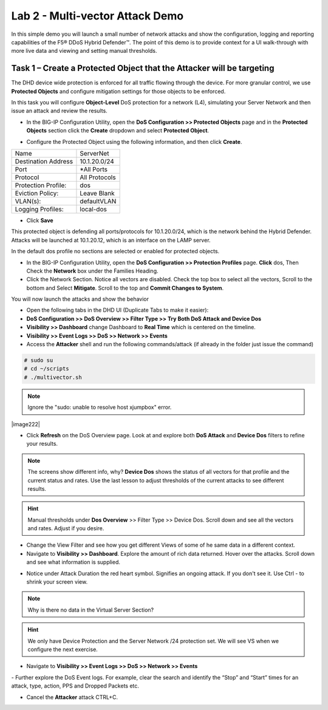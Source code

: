 Lab 2 - Multi-vector Attack Demo
================================

In this simple demo you will launch a small number of network attacks and show the configuration, logging and reporting capabilities of the
F5® DDoS Hybrid Defender™. The point of this demo is to provide context for a UI walk-through with more live data and viewing and setting manual thresholds.

Task 1 – Create a Protected Object that the Attacker will be targeting
----------------------------------------------------------------------

The DHD device wide protection is enforced for all traffic flowing through the device. For more granular
control, we use **Protected Objects** and configure mitigation settings for those objects to be enforced.

In this task you will configure **Object-Level** DoS protection for a network (L4), simulating your Server Network and then issue an attack and review the results.

- In the BIG-IP Configuration Utility, open the **DoS Configuration >> Protected Objects** page and in the **Protected Objects** section click the **Create** dropdown and select **Protected Object**.
|image220|

- Configure the Protected Object using the following information, and then click **Create**.

+------------------------+--------------------+
| Name                   | ServerNet          |
+------------------------+--------------------+
| Destination Address    | 10.1.20.0/24       |
+------------------------+--------------------+
| Port                   | \*All Ports        |
+------------------------+--------------------+
| Protocol               | All Protocols      |
+------------------------+--------------------+
| Protection Profile:    | dos                |
+------------------------+--------------------+
| Eviction Policy:       | Leave Blank        |
+------------------------+--------------------+
| VLAN(s):               | defaultVLAN        |
+------------------------+--------------------+
| Logging Profiles:      | local-dos          |
+------------------------+--------------------+

- Click **Save**

This protected object is defending all ports/protocols for 10.1.20.0/24, which is the network behind the Hybrid Defender. Attacks will be
launched at 10.1.20.12, which is an interface on the LAMP server.

In the default dos profile no sections are selected or enabled for protected objects.

- In the BIG-IP Configuration Utility, open the **DoS Configuration >> Protection Profiles** page.  **Click** dos, Then Check the **Network** box under the Families Heading.
- Click the Network Section.  Notice all vectors are disabled.  Check the top box to select all the vectors, Scroll to the bottom and Select **Mitigate**.  Scroll to the top and **Commit Changes to System**.

|image221|

You will now launch the attacks and show the behavior

- Open the following tabs in the DHD UI (Duplicate Tabs to make it easier):

- **DoS Configuration >> DoS Overview >> Filter Type >> Try Both DoS Attack and Device Dos**
- **Visibility >> Dashboard** change Dashboard to **Real Time** which is centered on the timeline.
- **Visibility >> Event Logs >> DoS >> Network >> Events**

- Access the **Attacker** shell and run the following commands/attack (if already in the folder just issue the command)

.. code-block:: console

  # sudo su
  # cd ~/scripts
  # ./multivector.sh

.. NOTE:: Ignore the "sudo: unable to resolve host xjumpbox" error.

|image222|

- Click **Refresh** on the DoS Overview page. Look at and explore both **DoS Attack** and **Device Dos** filters to refine your results.
|image36|
|image37|

.. NOTE:: The screens show different info, why? **Device Dos** shows the status of all vectors for that profile and the current status and rates. Use the last lesson to adjust thresholds of the current attacks to see different results.

.. HINT:: Manual thresholds under **Dos Overview** >> Filter Type >> Device Dos.  Scroll down and see all the vectors and rates.  Adjust if you desire.

- Change the View Filter and see how you get different Views of some of he same data in a different context.

- Navigate to **Visibility >> Dashboard**. Explore the amount of rich data returned. Hover over the attacks. Scroll down and see what information is supplied.

|image38|

- Notice under Attack Duration the red heart symbol.  Signifies an ongoing attack. If you don't see it.  Use Ctrl - to shrink your screen view.

.. NOTE:: Why is there no data in the Virtual Server Section?

.. HINT:: We only have Device Protection and the Server Network /24 protection set.  We will see VS when we configure the next exercise.

- Navigate to **Visibility >> Event Logs >> DoS >> Network >> Events**

|image39|
- Further explore the DoS Event logs. For example, clear the search and identify the “Stop” and “Start” times for an attack, type, action, PPS and Dropped Packets etc.

- Cancel the **Attacker** attack CTRL+C.

.. |image220| image:: /_static/protectedobject.png
   :width: 1641px
   :height: 366px
.. |image36| image:: /_static/multivectordos.png
   :width: 1611px
   :height: 430px
.. |image37| image:: /_static/multivector.png
   :width: 1629px
   :height: 616px
.. |image38| image:: /_static/visibilitymultivector.png
   :width: 1580px
   :height: 841px
.. |image39| image:: /_static/visibilitylogs.png
   :width: 1535px
   :height: 648px
.. |image221| image:: /_static/defaultdosprofiledisabled.PNG
   :width: 1467px
   :height: 681px
.. |image221| image:: /_static/sudoerrorignore.png
   :width: 902px
   :height: 134px
